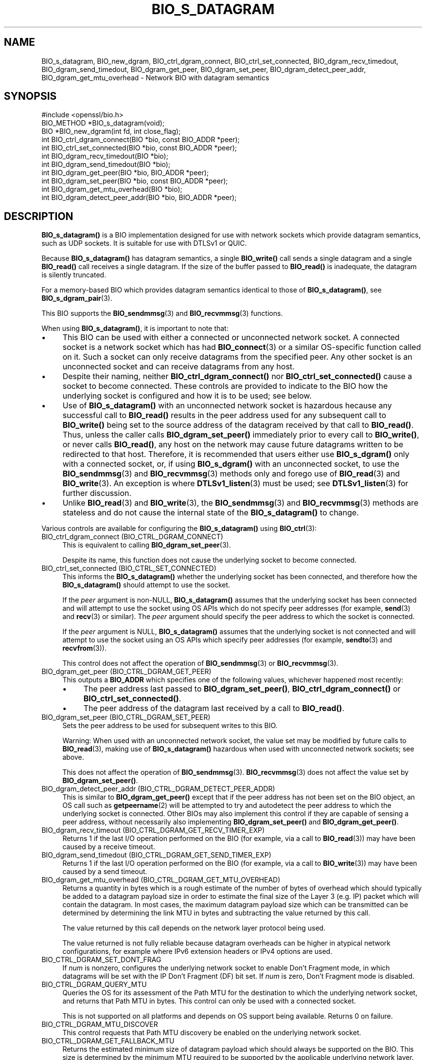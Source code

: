 .\" -*- mode: troff; coding: utf-8 -*-
.\" Automatically generated by Pod::Man 5.0102 (Pod::Simple 3.45)
.\"
.\" Standard preamble:
.\" ========================================================================
.de Sp \" Vertical space (when we can't use .PP)
.if t .sp .5v
.if n .sp
..
.de Vb \" Begin verbatim text
.ft CW
.nf
.ne \\$1
..
.de Ve \" End verbatim text
.ft R
.fi
..
.\" \*(C` and \*(C' are quotes in nroff, nothing in troff, for use with C<>.
.ie n \{\
.    ds C` ""
.    ds C' ""
'br\}
.el\{\
.    ds C`
.    ds C'
'br\}
.\"
.\" Escape single quotes in literal strings from groff's Unicode transform.
.ie \n(.g .ds Aq \(aq
.el       .ds Aq '
.\"
.\" If the F register is >0, we'll generate index entries on stderr for
.\" titles (.TH), headers (.SH), subsections (.SS), items (.Ip), and index
.\" entries marked with X<> in POD.  Of course, you'll have to process the
.\" output yourself in some meaningful fashion.
.\"
.\" Avoid warning from groff about undefined register 'F'.
.de IX
..
.nr rF 0
.if \n(.g .if rF .nr rF 1
.if (\n(rF:(\n(.g==0)) \{\
.    if \nF \{\
.        de IX
.        tm Index:\\$1\t\\n%\t"\\$2"
..
.        if !\nF==2 \{\
.            nr % 0
.            nr F 2
.        \}
.    \}
.\}
.rr rF
.\" ========================================================================
.\"
.IX Title "BIO_S_DATAGRAM 3ossl"
.TH BIO_S_DATAGRAM 3ossl 2025-09-16 3.5.3 OpenSSL
.\" For nroff, turn off justification.  Always turn off hyphenation; it makes
.\" way too many mistakes in technical documents.
.if n .ad l
.nh
.SH NAME
BIO_s_datagram, BIO_new_dgram,
BIO_ctrl_dgram_connect,
BIO_ctrl_set_connected,
BIO_dgram_recv_timedout,
BIO_dgram_send_timedout,
BIO_dgram_get_peer,
BIO_dgram_set_peer,
BIO_dgram_detect_peer_addr,
BIO_dgram_get_mtu_overhead \- Network BIO with datagram semantics
.SH SYNOPSIS
.IX Header "SYNOPSIS"
.Vb 1
\& #include <openssl/bio.h>
\&
\& BIO_METHOD *BIO_s_datagram(void);
\& BIO *BIO_new_dgram(int fd, int close_flag);
\&
\& int BIO_ctrl_dgram_connect(BIO *bio, const BIO_ADDR *peer);
\& int BIO_ctrl_set_connected(BIO *bio, const BIO_ADDR *peer);
\& int BIO_dgram_recv_timedout(BIO *bio);
\& int BIO_dgram_send_timedout(BIO *bio);
\& int BIO_dgram_get_peer(BIO *bio, BIO_ADDR *peer);
\& int BIO_dgram_set_peer(BIO *bio, const BIO_ADDR *peer);
\& int BIO_dgram_get_mtu_overhead(BIO *bio);
\& int BIO_dgram_detect_peer_addr(BIO *bio, BIO_ADDR *peer);
.Ve
.SH DESCRIPTION
.IX Header "DESCRIPTION"
\&\fBBIO_s_datagram()\fR is a BIO implementation designed for use with network sockets
which provide datagram semantics, such as UDP sockets. It is suitable for use
with DTLSv1 or QUIC.
.PP
Because \fBBIO_s_datagram()\fR has datagram semantics, a single \fBBIO_write()\fR call sends
a single datagram and a single \fBBIO_read()\fR call receives a single datagram. If
the size of the buffer passed to \fBBIO_read()\fR is inadequate, the datagram is
silently truncated.
.PP
For a memory-based BIO which provides datagram semantics identical to those of
\&\fBBIO_s_datagram()\fR, see \fBBIO_s_dgram_pair\fR\|(3).
.PP
This BIO supports the \fBBIO_sendmmsg\fR\|(3) and \fBBIO_recvmmsg\fR\|(3) functions.
.PP
When using \fBBIO_s_datagram()\fR, it is important to note that:
.IP \(bu 4
This BIO can be used with either a connected or unconnected network socket. A
connected socket is a network socket which has had \fBBIO_connect\fR\|(3) or a
similar OS-specific function called on it. Such a socket can only receive
datagrams from the specified peer. Any other socket is an unconnected socket and
can receive datagrams from any host.
.IP \(bu 4
Despite their naming,
neither \fBBIO_ctrl_dgram_connect()\fR nor \fBBIO_ctrl_set_connected()\fR cause a socket
to become connected. These controls are provided to indicate to the BIO how
the underlying socket is configured and how it is to be used; see below.
.IP \(bu 4
Use of \fBBIO_s_datagram()\fR with an unconnected network socket is hazardous hecause
any successful call to \fBBIO_read()\fR results in the peer address used for any
subsequent call to \fBBIO_write()\fR being set to the source address of the datagram
received by that call to \fBBIO_read()\fR. Thus, unless the caller calls
\&\fBBIO_dgram_set_peer()\fR immediately prior to every call to \fBBIO_write()\fR, or never
calls \fBBIO_read()\fR, any host on the network may cause future datagrams written to
be redirected to that host. Therefore, it is recommended that users either use
\&\fBBIO_s_dgram()\fR only with a connected socket, or, if using \fBBIO_s_dgram()\fR with an
unconnected socket, to use the \fBBIO_sendmmsg\fR\|(3) and \fBBIO_recvmmsg\fR\|(3) methods
only and forego use of \fBBIO_read\fR\|(3) and \fBBIO_write\fR\|(3). An exception is where
\&\fBDTLSv1_listen\fR\|(3) must be used; see \fBDTLSv1_listen\fR\|(3) for further
discussion.
.IP \(bu 4
Unlike \fBBIO_read\fR\|(3) and \fBBIO_write\fR\|(3), the \fBBIO_sendmmsg\fR\|(3) and
\&\fBBIO_recvmmsg\fR\|(3) methods are stateless and do not cause the internal state of
the \fBBIO_s_datagram()\fR to change.
.PP
Various controls are available for configuring the \fBBIO_s_datagram()\fR using
\&\fBBIO_ctrl\fR\|(3):
.IP "BIO_ctrl_dgram_connect (BIO_CTRL_DGRAM_CONNECT)" 4
.IX Item "BIO_ctrl_dgram_connect (BIO_CTRL_DGRAM_CONNECT)"
This is equivalent to calling \fBBIO_dgram_set_peer\fR\|(3).
.Sp
Despite its name, this function does not cause the underlying socket to become
connected.
.IP "BIO_ctrl_set_connected (BIO_CTRL_SET_CONNECTED)" 4
.IX Item "BIO_ctrl_set_connected (BIO_CTRL_SET_CONNECTED)"
This informs the \fBBIO_s_datagram()\fR whether the underlying socket has been
connected, and therefore how the \fBBIO_s_datagram()\fR should attempt to use the
socket.
.Sp
If the \fIpeer\fR argument is non-NULL, \fBBIO_s_datagram()\fR assumes that the
underlying socket has been connected and will attempt to use the socket using OS
APIs which do not specify peer addresses (for example, \fBsend\fR\|(3) and \fBrecv\fR\|(3) or
similar). The \fIpeer\fR argument should specify the peer address to which the socket
is connected.
.Sp
If the \fIpeer\fR argument is NULL, \fBBIO_s_datagram()\fR assumes that the underlying
socket is not connected and will attempt to use the socket using an OS APIs
which specify peer addresses (for example, \fBsendto\fR\|(3) and \fBrecvfrom\fR\|(3)).
.Sp
This control does not affect the operation of \fBBIO_sendmmsg\fR\|(3) or
\&\fBBIO_recvmmsg\fR\|(3).
.IP "BIO_dgram_get_peer (BIO_CTRL_DGRAM_GET_PEER)" 4
.IX Item "BIO_dgram_get_peer (BIO_CTRL_DGRAM_GET_PEER)"
This outputs a \fBBIO_ADDR\fR which specifies one of the following values,
whichever happened most recently:
.RS 4
.IP \(bu 4
The peer address last passed to \fBBIO_dgram_set_peer()\fR, \fBBIO_ctrl_dgram_connect()\fR
or \fBBIO_ctrl_set_connected()\fR.
.IP \(bu 4
The peer address of the datagram last received by a call to \fBBIO_read()\fR.
.RE
.RS 4
.RE
.IP "BIO_dgram_set_peer (BIO_CTRL_DGRAM_SET_PEER)" 4
.IX Item "BIO_dgram_set_peer (BIO_CTRL_DGRAM_SET_PEER)"
Sets the peer address to be used for subsequent writes to this BIO.
.Sp
Warning: When used with an unconnected network socket, the value set may be
modified by future calls to \fBBIO_read\fR\|(3), making use of \fBBIO_s_datagram()\fR
hazardous when used with unconnected network sockets; see above.
.Sp
This does not affect the operation of \fBBIO_sendmmsg\fR\|(3).
\&\fBBIO_recvmmsg\fR\|(3) does not affect the value set by \fBBIO_dgram_set_peer()\fR.
.IP "BIO_dgram_detect_peer_addr (BIO_CTRL_DGRAM_DETECT_PEER_ADDR)" 4
.IX Item "BIO_dgram_detect_peer_addr (BIO_CTRL_DGRAM_DETECT_PEER_ADDR)"
This is similar to \fBBIO_dgram_get_peer()\fR except that if the peer address has not
been set on the BIO object, an OS call such as \fBgetpeername\fR\|(2) will be attempted
to try and autodetect the peer address to which the underlying socket is
connected. Other BIOs may also implement this control if they are capable of
sensing a peer address, without necessarily also implementing
\&\fBBIO_dgram_set_peer()\fR and \fBBIO_dgram_get_peer()\fR.
.IP "BIO_dgram_recv_timeout (BIO_CTRL_DGRAM_GET_RECV_TIMER_EXP)" 4
.IX Item "BIO_dgram_recv_timeout (BIO_CTRL_DGRAM_GET_RECV_TIMER_EXP)"
Returns 1 if the last I/O operation performed on the BIO (for example, via a
call to \fBBIO_read\fR\|(3)) may have been caused by a receive timeout.
.IP "BIO_dgram_send_timedout (BIO_CTRL_DGRAM_GET_SEND_TIMER_EXP)" 4
.IX Item "BIO_dgram_send_timedout (BIO_CTRL_DGRAM_GET_SEND_TIMER_EXP)"
Returns 1 if the last I/O operation performed on the BIO (for example, via a
call to \fBBIO_write\fR\|(3)) may have been caused by a send timeout.
.IP "BIO_dgram_get_mtu_overhead (BIO_CTRL_DGRAM_GET_MTU_OVERHEAD)" 4
.IX Item "BIO_dgram_get_mtu_overhead (BIO_CTRL_DGRAM_GET_MTU_OVERHEAD)"
Returns a quantity in bytes which is a rough estimate of the number of bytes of
overhead which should typically be added to a datagram payload size in order to
estimate the final size of the Layer 3 (e.g. IP) packet which will contain the
datagram. In most cases, the maximum datagram payload size which can be
transmitted can be determined by determining the link MTU in bytes and
subtracting the value returned by this call.
.Sp
The value returned by this call depends on the network layer protocol being
used.
.Sp
The value returned is not fully reliable because datagram overheads can be
higher in atypical network configurations, for example where IPv6 extension
headers or IPv4 options are used.
.IP BIO_CTRL_DGRAM_SET_DONT_FRAG 4
.IX Item "BIO_CTRL_DGRAM_SET_DONT_FRAG"
If \fInum\fR is nonzero, configures the underlying network socket to enable Don't
Fragment mode, in which datagrams will be set with the IP Don't Fragment (DF)
bit set. If \fInum\fR is zero, Don't Fragment mode is disabled.
.IP BIO_CTRL_DGRAM_QUERY_MTU 4
.IX Item "BIO_CTRL_DGRAM_QUERY_MTU"
Queries the OS for its assessment of the Path MTU for the destination to which
the underlying network socket, and returns that Path MTU in bytes. This control
can only be used with a connected socket.
.Sp
This is not supported on all platforms and depends on OS support being
available. Returns 0 on failure.
.IP BIO_CTRL_DGRAM_MTU_DISCOVER 4
.IX Item "BIO_CTRL_DGRAM_MTU_DISCOVER"
This control requests that Path MTU discovery be enabled on the underlying
network socket.
.IP BIO_CTRL_DGRAM_GET_FALLBACK_MTU 4
.IX Item "BIO_CTRL_DGRAM_GET_FALLBACK_MTU"
Returns the estimated minimum size of datagram payload which should always be
supported on the BIO. This size is determined by the minimum MTU required to be
supported by the applicable underlying network layer. Use of datagrams of this
size may lead to suboptimal performance, but should be routable in all
circumstances. The value returned is the datagram payload size in bytes and does
not include the size of layer 3 or layer 4 protocol headers.
.IP BIO_CTRL_DGRAM_MTU_EXCEEDED 4
.IX Item "BIO_CTRL_DGRAM_MTU_EXCEEDED"
Returns 1 if the last attempted write to the BIO failed due to the size of the
attempted write exceeding the applicable MTU.
.IP BIO_CTRL_DGRAM_SET_NEXT_TIMEOUT 4
.IX Item "BIO_CTRL_DGRAM_SET_NEXT_TIMEOUT"
Accepts a pointer to a \fBstruct timeval\fR. If the time specified is zero,
disables receive timeouts. Otherwise, configures the specified time interval as
the receive timeout for the socket for the purposes of future \fBBIO_read\fR\|(3)
calls.
.IP BIO_CTRL_DGRAM_SET_PEEK_MODE 4
.IX Item "BIO_CTRL_DGRAM_SET_PEEK_MODE"
If \fBnum\fR is nonzero, enables peek mode; otherwise, disables peek mode. Where
peek mode is enabled, calls to \fBBIO_read\fR\|(3) read datagrams from the underlying
network socket in peek mode, meaning that a future call to \fBBIO_read\fR\|(3) will
yield the same datagram until peek mode is disabled.
.Sp
\&\fBBIO_recvmmsg\fR\|(3) is not affected by this control.
.PP
\&\fBBIO_new_dgram()\fR is a helper function which instantiates a \fBBIO_s_datagram()\fR and
sets the BIO to use the socket given in \fIfd\fR by calling \fBBIO_set_fd()\fR.
.SH "RETURN VALUES"
.IX Header "RETURN VALUES"
\&\fBBIO_s_datagram()\fR returns a BIO method.
.PP
\&\fBBIO_new_dgram()\fR returns a BIO on success and NULL on failure.
.PP
\&\fBBIO_ctrl_dgram_connect()\fR, \fBBIO_ctrl_set_connected()\fR and \fBBIO_dgram_set_peer()\fR
return 1 on success and 0 on failure.
.PP
\&\fBBIO_dgram_get_peer()\fR and \fBBIO_dgram_detect_peer_addr()\fR return 0 on failure and
the number of bytes for the outputted address representation (a positive value)
on success.
.PP
\&\fBBIO_dgram_recv_timedout()\fR and \fBBIO_dgram_send_timedout()\fR return 0 or 1 depending
on the circumstance; see discussion above.
.PP
\&\fBBIO_dgram_get_mtu_overhead()\fR returns a value in bytes.
.SH "SEE ALSO"
.IX Header "SEE ALSO"
\&\fBBIO_sendmmsg\fR\|(3), \fBBIO_s_dgram_pair\fR\|(3), \fBDTLSv1_listen\fR\|(3), \fBbio\fR\|(7)
.SH COPYRIGHT
.IX Header "COPYRIGHT"
Copyright 2022\-2023 The OpenSSL Project Authors. All Rights Reserved.
.PP
Licensed under the Apache License 2.0 (the "License").  You may not use
this file except in compliance with the License.  You can obtain a copy
in the file LICENSE in the source distribution or at
<https://www.openssl.org/source/license.html>.
